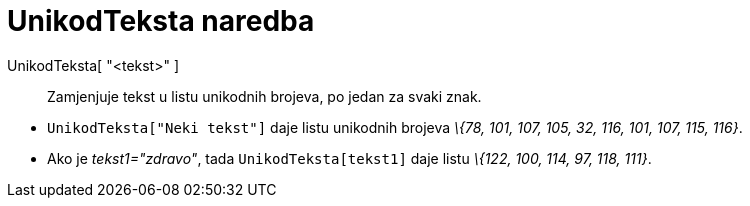 = UnikodTeksta naredba
:page-en: commands/TextToUnicode
ifdef::env-github[:imagesdir: /hr/modules/ROOT/assets/images]

UnikodTeksta[ "<tekst>" ]::
  Zamjenjuje tekst u listu unikodnih brojeva, po jedan za svaki znak.

[EXAMPLE]
====

* `++UnikodTeksta["Neki tekst"]++` daje listu unikodnih brojeva _\{78, 101, 107, 105, 32, 116, 101, 107, 115, 116}_.
* Ako je _tekst1="zdravo"_, tada `++UnikodTeksta[tekst1]++` daje listu _\{122, 100, 114, 97, 118, 111}_.

====
